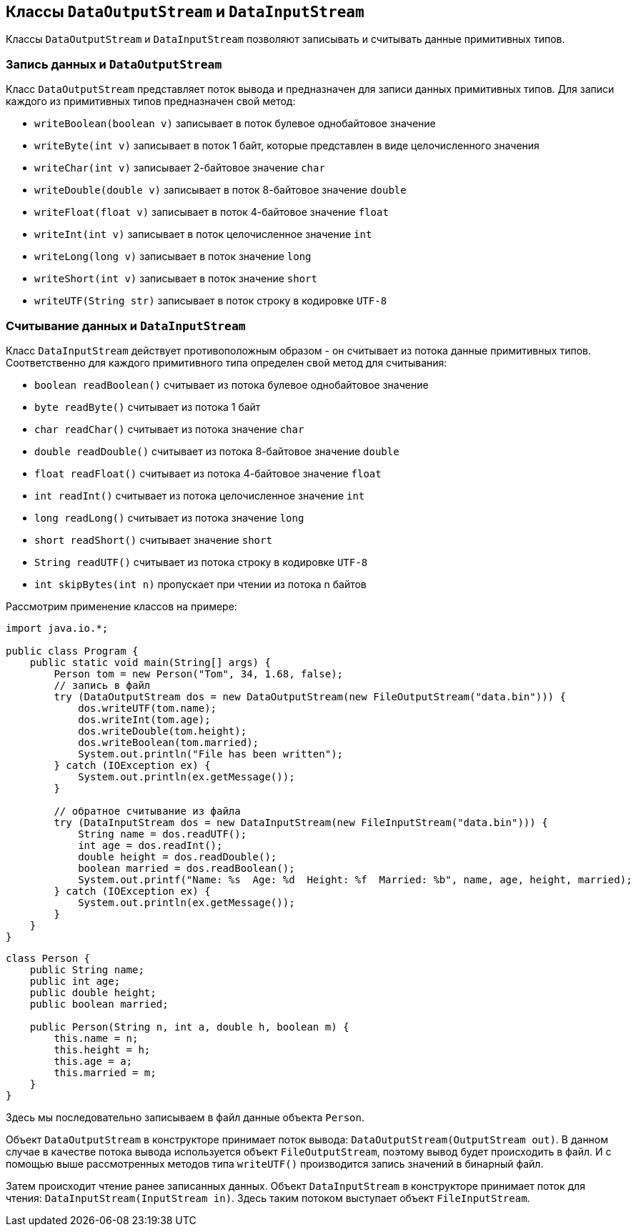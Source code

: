 == Классы `DataOutputStream` и `DataInputStream`

Классы `DataOutputStream` и `DataInputStream` позволяют записывать и считывать данные примитивных типов.

=== Запись данных и `DataOutputStream`

Класс `DataOutputStream` представляет поток вывода и предназначен для записи данных примитивных типов. Для записи каждого из примитивных типов предназначен свой метод:

- `writeBoolean(boolean v)` записывает в поток булевое однобайтовое значение
- `writeByte(int v)` записывает в поток 1 байт, которые представлен в виде целочисленного значения
- `writeChar(int v)` записывает 2-байтовое значение `char`
- `writeDouble(double v)` записывает в поток 8-байтовое значение `double`
- `writeFloat(float v)` записывает в поток 4-байтовое значение `float`
- `writeInt(int v)` записывает в поток целочисленное значение `int`
- `writeLong(long v)` записывает в поток значение `long`
- `writeShort(int v)` записывает в поток значение `short`
- `writeUTF(String str)` записывает в поток строку в кодировке `UTF-8`

=== Считывание данных и `DataInputStream`

Класс `DataInputStream` действует противоположным образом - он считывает из потока данные примитивных типов. Соответственно для каждого примитивного типа определен свой метод для считывания:

- `boolean readBoolean()` считывает из потока булевое однобайтовое значение
- `byte readByte()` считывает из потока 1 байт
- `char readChar()` считывает из потока значение `char`
- `double readDouble()` считывает из потока 8-байтовое значение `double`
- `float readFloat()` считывает из потока 4-байтовое значение `float`
- `int readInt()` считывает из потока целочисленное значение `int`
- `long readLong()` считывает из потока значение `long`
- `short readShort()` считывает значение `short`
- `String readUTF()` считывает из потока строку в кодировке `UTF-8`
- `int skipBytes(int n)` пропускает при чтении из потока n байтов

Рассмотрим применение классов на примере:

[source, java]
----
import java.io.*;

public class Program {
    public static void main(String[] args) {
        Person tom = new Person("Tom", 34, 1.68, false);
        // запись в файл
        try (DataOutputStream dos = new DataOutputStream(new FileOutputStream("data.bin"))) {
            dos.writeUTF(tom.name);
            dos.writeInt(tom.age);
            dos.writeDouble(tom.height);
            dos.writeBoolean(tom.married);
            System.out.println("File has been written");
        } catch (IOException ex) {
            System.out.println(ex.getMessage());
        }

        // обратное считывание из файла
        try (DataInputStream dos = new DataInputStream(new FileInputStream("data.bin"))) {
            String name = dos.readUTF();
            int age = dos.readInt();
            double height = dos.readDouble();
            boolean married = dos.readBoolean();
            System.out.printf("Name: %s  Age: %d  Height: %f  Married: %b", name, age, height, married);
        } catch (IOException ex) {
            System.out.println(ex.getMessage());
        }
    }
}
----

[source, java]
----
class Person {
    public String name;
    public int age;
    public double height;
    public boolean married;

    public Person(String n, int a, double h, boolean m) {
        this.name = n;
        this.height = h;
        this.age = a;
        this.married = m;
    }
}
----

Здесь мы последовательно записываем в файл данные объекта `Person`.

Объект `DataOutputStream` в конструкторе принимает поток вывода: `DataOutputStream(OutputStream out)`. В данном случае в качестве потока вывода используется объект `FileOutputStream`, поэтому вывод будет происходить в файл. И с помощью выше рассмотренных методов типа `writeUTF()` производится запись значений в бинарный файл.

Затем происходит чтение ранее записанных данных. Объект `DataInputStream` в конструкторе принимает поток для чтения: `DataInputStream(InputStream in)`. Здесь таким потоком выступает объект `FileInputStream`.
